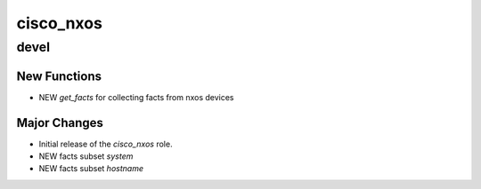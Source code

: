 ===============================
cisco_nxos
===============================

devel
=====

New Functions
-------------

- NEW `get_facts` for collecting facts from nxos devices


Major Changes
-------------

- Initial release of the `cisco_nxos` role.
- NEW facts subset `system`
- NEW facts subset `hostname`


